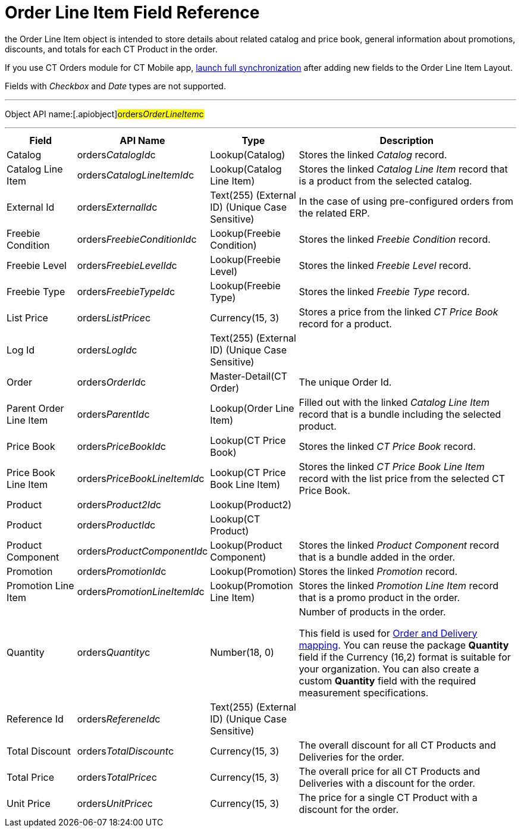 = Order Line Item Field Reference

the [.object]#Order Line Item# object is intended to store
details about related catalog and price book, general information about
promotions, discounts, and totals for each [.object]#CT Product#
in the order.

If you use CT Orders module for CT Mobile
app, https://help.customertimes.com/articles/ct-mobile-ios-en/synchronization-launch/a/h3_1369866827[launch
full synchronization] after adding new fields to the Order Line Item
Layout.

Fields with _Checkbox_ and _Date_ types are not supported.

'''''

Object API name:[.apiobject]#orders__OrderLineItem__c#

'''''

[width="100%",cols="15%,20%,10%,55%"]
|===
|*Field* |*API Name* |*Type* |*Description*

|Catalog |[.apiobject]#orders__CatalogId__c#
|Lookup(Catalog) |Stores the linked _Catalog_ record.

|Catalog Line Item |orders__CatalogLineItemId__c |Lookup(Catalog
Line Item) |Stores the linked _Catalog Line Item_ record that is a
product from the selected catalog.

|External Id |[.apiobject]#orders__ExternalId__c#
|Text(255) (External ID) (Unique Case Sensitive) |In the case of using
pre-configured orders from the related ERP.

|Freebie Condition
|[.apiobject]#orders__FreebieConditionId__c#
|Lookup(Freebie Condition) |Stores the linked _Freebie Condition_
record.

|Freebie Level
|[.apiobject]#orders__FreebieLevelId__c# |Lookup(Freebie
Level) |Stores the linked _Freebie Level_ record.

|Freebie Type |[.apiobject]#orders__FreebieTypeId__c#
|Lookup(Freebie Type) |Stores the linked _Freebie Type_ record.

|List Price |[.apiobject]#orders__ListPrice__c#
|Currency(15, 3) |Stores a price from the linked _CT Price Book_ record
for a product.

|Log Id |[.apiobject]#orders__LogId__c# |Text(255)
(External ID) (Unique Case Sensitive) |

|Order |[.apiobject]#orders__OrderId__c#
|Master-Detail(CT Order) |The unique Order Id.

|Parent Order Line Item
|[.apiobject]#orders__ParentId__c# |Lookup(Order Line
Item) |Filled out with the linked _Catalog Line Item_ record that is a
bundle including the selected product.

|Price Book |[.apiobject]#orders__PriceBookId__c#
|Lookup(CT Price Book) |Stores the linked _CT Price Book_ record.

|Price Book Line Item
|[.apiobject]#orders__PriceBookLineItemId__c# |Lookup(CT
Price Book Line Item) |Stores the linked _CT Price Book Line Item_
record with the list price from the selected CT Price Book.

|Product |[.apiobject]#orders__Product2Id__c#
|Lookup(Product2) |

|Product |[.apiobject]#orders__ProductId__c# |Lookup(CT
Product) |

|Product Component
|[.apiobject]#orders__ProductComponentId__c#
|Lookup(Product Component) |Stores the linked _Product Component_
record that is a bundle added in the order.

|Promotion |[.apiobject]#orders__PromotionId__c#
|Lookup(Promotion) |Stores the linked _Promotion_ record.

|Promotion Line Item
|[.apiobject]#orders__PromotionLineItemId__c#
|Lookup(Promotion Line Item) |Stores the linked _Promotion Line Item_
record that is a promo product in the order.

|Quantity |[.apiobject]#orders__Quantity__c# |Number(18,
0) |Number of products in the order.

This field is used
for xref:admin-guide/getting-started/setting-up-an-instance/configuring-order-and-order-line-item-mapping[Order and
Delivery mapping].
You can reuse the package *Quantity* field if the Currency (16,2) format
is suitable for your organization. You can also create a
custom *Quantity* field with the required measurement specifications.

|Reference Id |[.apiobject]#orders__RefereneId__c#
|Text(255) (External ID) (Unique Case Sensitive) |

|Total Discount |[.apiobject]#orders__TotalDiscount__c#
|Currency(15, 3) |The overall discount for all [.object]#CT
Products# and [.object]#Deliveries# for the order.

|Total Price |[.apiobject]#orders__TotalPrice__c#
|Currency(15, 3) |The overall price for all [.object]#CT
Products# and [.object]#Deliveries# with a discount for the
order.

|Unit Price |[.apiobject]#orders__UnitPrice__c#
|Currency(15, 3) |The price for a single [.object]#CT Product#
with a discount for the order.
|===
